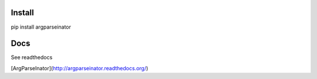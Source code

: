Install
--------
pip install argparseinator


Docs
-------
See readthedocs

[ArgParseInator](http://argparseinator.readthedocs.org/)
